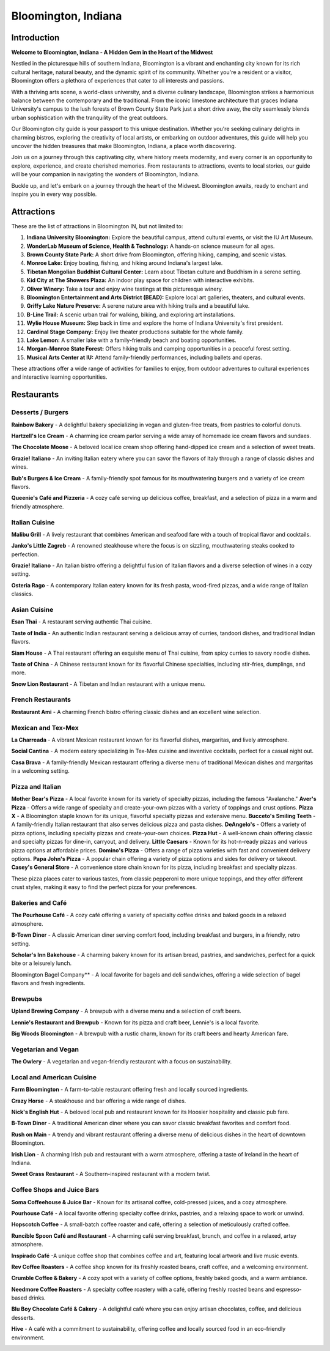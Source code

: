 Bloomington, Indiana
====================

Introduction
------------

**Welcome to Bloomington, Indiana - A Hidden Gem in the Heart of the Midwest**

Nestled in the picturesque hills of southern Indiana, Bloomington is a vibrant and enchanting city known for its rich cultural heritage, natural beauty, and the dynamic spirit of its community. Whether you're a resident or a visitor, Bloomington offers a plethora of experiences that cater to all interests and passions.

With a thriving arts scene, a world-class university, and a diverse culinary landscape, Bloomington strikes a harmonious balance between the contemporary and the traditional. From the iconic limestone architecture that graces Indiana University's campus to the lush forests of Brown County State Park just a short drive away, the city seamlessly blends urban sophistication with the tranquility of the great outdoors.

Our Bloomington city guide is your passport to this unique destination. Whether you're seeking culinary delights in charming bistros, exploring the creativity of local artists, or embarking on outdoor adventures, this guide will help you uncover the hidden treasures that make Bloomington, Indiana, a place worth discovering.

Join us on a journey through this captivating city, where history meets modernity, and every corner is an opportunity to explore, experience, and create cherished memories. From restaurants to attractions, events to local stories, our guide will be your companion in navigating the wonders of Bloomington, Indiana.

Buckle up, and let's embark on a journey through the heart of the Midwest. Bloomington awaits, ready to enchant and inspire you in every way possible.

Attractions
-----------
These are the list of attractions in Bloomington IN, but not limited to:

#. **Indiana University Bloomington:** Explore the beautiful campus, attend cultural events, or visit the IU Art Museum.

#. **WonderLab Museum of Science, Health & Technology:** A hands-on science museum for all ages.

#. **Brown County State Park:** A short drive from Bloomington, offering hiking, camping, and scenic vistas.

#. **Monroe Lake:** Enjoy boating, fishing, and hiking around Indiana's largest lake.

#. **Tibetan Mongolian Buddhist Cultural Center:** Learn about Tibetan culture and Buddhism in a serene setting.

#. **Kid City at The Showers Plaza:** An indoor play space for children with interactive exhibits.

#. **Oliver Winery:** Take a tour and enjoy wine tastings at this picturesque winery.

#. **Bloomington Entertainment and Arts District (BEAD):** Explore local art galleries, theaters, and cultural events.

#. **Griffy Lake Nature Preserve:** A serene nature area with hiking trails and a beautiful lake.

#. **B-Line Trail:** A scenic urban trail for walking, biking, and exploring art installations.

#. **Wylie House Museum:** Step back in time and explore the home of Indiana University's first president.

#. **Cardinal Stage Company:** Enjoy live theater productions suitable for the whole family.

#. **Lake Lemon:** A smaller lake with a family-friendly beach and boating opportunities.

#. **Morgan-Monroe State Forest:** Offers hiking trails and camping opportunities in a peaceful forest setting.

#. **Musical Arts Center at IU:** Attend family-friendly performances, including ballets and operas.

These attractions offer a wide range of activities for families to enjoy, from outdoor adventures to cultural experiences and interactive learning opportunities.

Restaurants
-----------
Desserts / Burgers
~~~~~~~~~~~~~~~~~~

**Rainbow Bakery** - A delightful bakery specializing in vegan and gluten-free treats, from pastries to colorful donuts.

**Hartzell's Ice Cream** - A charming ice cream parlor serving a wide array of homemade ice cream flavors and sundaes.

**The Chocolate Moose** - A beloved local ice cream shop offering hand-dipped ice cream and a selection of sweet treats.

**Grazie! Italiano** - An inviting Italian eatery where you can savor the flavors of Italy through a range of classic dishes and wines.

**Bub's Burgers & Ice Cream** - A family-friendly spot famous for its mouthwatering burgers and a variety of ice cream flavors.

**Queenie's Café and Pizzeria** - A cozy café serving up delicious coffee, breakfast, and a selection of pizza in a warm and friendly atmosphere.



Italian Cuisine
~~~~~~~~~~~~~~~

**Malibu Grill** - A lively restaurant that combines American and seafood fare with a touch of tropical flavor and cocktails.

**Janko's Little Zagreb** - A renowned steakhouse where the focus is on sizzling, mouthwatering steaks cooked to perfection.

**Grazie! Italiano** - An Italian bistro offering a delightful fusion of Italian flavors and a diverse selection of wines in a cozy setting.

**Osteria Rago** - A contemporary Italian eatery known for its fresh pasta, wood-fired pizzas, and a wide range of Italian classics.



Asian Cuisine
~~~~~~~~~~~~~

**Esan Thai** - A restaurant serving authentic Thai cuisine.

**Taste of India** - An authentic Indian restaurant serving a delicious array of curries, tandoori dishes, and traditional Indian flavors.

**Siam House** - A Thai restaurant offering an exquisite menu of Thai cuisine, from spicy curries to savory noodle dishes.

**Taste of China** - A Chinese restaurant known for its flavorful Chinese specialties, including stir-fries, dumplings, and more.

**Snow Lion Restaurant** - A Tibetan and Indian restaurant with a unique menu.



French Restaurants
~~~~~~~~~~~~~~~~~~

**Restaurant Ami** - A charming French bistro offering classic dishes and an excellent wine selection.



Mexican and Tex-Mex
~~~~~~~~~~~~~~~~~~~

**La Charreada** - A vibrant Mexican restaurant known for its flavorful dishes, margaritas, and lively atmosphere.

**Social Cantina** - A modern eatery specializing in Tex-Mex cuisine and inventive cocktails, perfect for a casual night out.

**Casa Brava** - A family-friendly Mexican restaurant offering a diverse menu of traditional Mexican dishes and margaritas in a welcoming setting.



Pizza and Italian
~~~~~~~~~~~~~~~~~

**Mother Bear's Pizza** -  A local favorite known for its variety of specialty pizzas, including the famous "Avalanche."
**Aver's Pizza** -  Offers a wide range of specialty and create-your-own pizzas with a variety of toppings and crust options.
**Pizza X** -  A Bloomington staple known for its unique, flavorful specialty pizzas and extensive menu.
**Bucceto's Smiling Teeth** -  A family-friendly Italian restaurant that also serves delicious pizza and pasta dishes.
**DeAngelo's** -  Offers a variety of pizza options, including specialty pizzas and create-your-own choices.
**Pizza Hut** -  A well-known chain offering classic and specialty pizzas for dine-in, carryout, and delivery.
**Little Caesars** -  Known for its hot-n-ready pizzas and various pizza options at affordable prices.
**Domino's Pizza** -  Offers a range of pizza varieties with fast and convenient delivery options.
**Papa John's Pizza** -  A popular chain offering a variety of pizza options and sides for delivery or takeout.
**Casey's General Store** -  A convenience store chain known for its pizza, including breakfast and specialty pizzas.

These pizza places cater to various tastes, from classic pepperoni to more unique toppings, and they offer different crust styles, making it easy to find the perfect pizza for your preferences.



Bakeries and Café
~~~~~~~~~~~~~~~~~

**The Pourhouse Café** - A cozy café offering a variety of specialty coffee drinks and baked goods in a relaxed atmosphere.

**B-Town Diner** - A classic American diner serving comfort food, including breakfast and burgers, in a friendly, retro setting.

**Scholar's Inn Bakehouse** - A charming bakery known for its artisan bread, pastries, and sandwiches, perfect for a quick bite or a leisurely lunch.

Bloomington Bagel Company** - A local favorite for bagels and deli sandwiches, offering a wide selection of bagel flavors and fresh ingredients.



Brewpubs
~~~~~~~~

**Upland Brewing Company** - A brewpub with a diverse menu and a selection of craft beers.

**Lennie's Restaurant and Brewpub** - Known for its pizza and craft beer, Lennie's is a local favorite.

**Big Woods Bloomington** - A brewpub with a rustic charm, known for its craft beers and hearty American fare.



Vegetarian and Vegan
~~~~~~~~~~~~~~~~~~~~

**The Owlery** - A vegetarian and vegan-friendly restaurant with a focus on sustainability.



Local and American Cuisine
~~~~~~~~~~~~~~~~~~~~~~~~~~

**Farm Bloomington** - A farm-to-table restaurant offering fresh and locally sourced ingredients.

**Crazy Horse** - A steakhouse and bar offering a wide range of dishes.

**Nick's English Hut** - A beloved local pub and restaurant known for its Hoosier hospitality and classic pub fare.

**B-Town Diner** - A traditional American diner where you can savor classic breakfast favorites and comfort food.

**Rush on Main** - A trendy and vibrant restaurant offering a diverse menu of delicious dishes in the heart of downtown Bloomington.

**Irish Lion** - A charming Irish pub and restaurant with a warm atmosphere, offering a taste of Ireland in the heart of Indiana.

**Sweet Grass Restaurant** - A Southern-inspired restaurant with a modern twist.



Coffee Shops and Juice Bars
~~~~~~~~~~~~~~~~~~~~~~~~~~~

**Soma Coffeehouse & Juice Bar** - Known for its artisanal coffee, cold-pressed juices, and a cozy atmosphere.

**Pourhouse Café** - A local favorite offering specialty coffee drinks, pastries, and a relaxing space to work or unwind.

**Hopscotch Coffee** - A small-batch coffee roaster and café, offering a selection of meticulously crafted coffee.

**Runcible Spoon Café and Restaurant** - A charming café serving breakfast, brunch, and coffee in a relaxed, artsy atmosphere.

**Inspirado Café** -A unique coffee shop that combines coffee and art, featuring local artwork and live music events.

**Rev Coffee Roasters** - A coffee shop known for its freshly roasted beans, craft coffee, and a welcoming environment.

**Crumble Coffee & Bakery** - A cozy spot with a variety of coffee options, freshly baked goods, and a warm ambiance.

**Needmore Coffee Roasters** - A specialty coffee roastery with a café, offering freshly roasted beans and espresso-based drinks.

**Blu Boy Chocolate Café & Cakery** - A delightful café where you can enjoy artisan chocolates, coffee, and delicious desserts.

**Hive** - A café with a commitment to sustainability, offering coffee and locally sourced food in an eco-friendly environment.

.. _blm-intro: